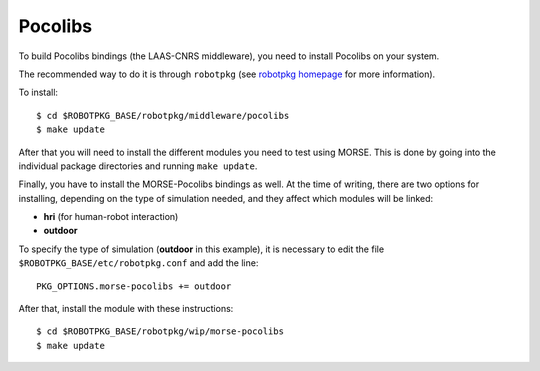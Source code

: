 Pocolibs
~~~~~~~~

To build Pocolibs bindings (the LAAS-CNRS middleware), you need to install Pocolibs on your system.

The recommended way to do it is through ``robotpkg`` (see `robotpkg homepage
<http://homepages.laas.fr/mallet/robotpkg>`_ for more information).

To install::

  $ cd $ROBOTPKG_BASE/robotpkg/middleware/pocolibs
  $ make update


After that you will need to install the different modules you need to test using MORSE.
This is done by going into the individual package directories and running ``make update``.

Finally, you have to install the MORSE-Pocolibs bindings as well.
At the time of writing, there are two options for installing,
depending on the type of simulation needed, and they affect which modules will be linked:

* **hri** (for human-robot interaction) 
* **outdoor**

To specify the type of simulation (**outdoor** in this example),
it is necessary to edit the file
``$ROBOTPKG_BASE/etc/robotpkg.conf`` and add the line::

  PKG_OPTIONS.morse-pocolibs += outdoor

After that, install the module with these instructions::

  $ cd $ROBOTPKG_BASE/robotpkg/wip/morse-pocolibs
  $ make update

